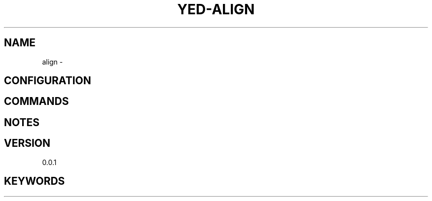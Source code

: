 .TH YED-ALIGN 7 "YED Plugin Manuals" "" "YED Plugin Manuals"
.SH NAME
align \-
.SH CONFIGURATION
.SH COMMANDS
.SH NOTES
.P
.SH VERSION
0.0.1
.SH KEYWORDS
